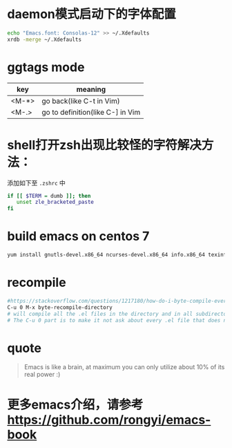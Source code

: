* daemon模式启动下的字体配置
  #+BEGIN_SRC bash
  echo "Emacs.font: Consolas-12" >> ~/.Xdefaults
  xrdb -merge ~/.Xdefaults
  #+END_SRC

* ggtags mode

| key   | meaning          |
|-------+------------------|
| <M-*> | go back(like C-t in Vim) |
| <M-.> | go to definition(like C-] in Vim |

* shell打开zsh出现比较怪的字符解决方法：
  添加如下至 =.zshrc= 中
  #+BEGIN_SRC bash
  if [[ $TERM = dumb ]]; then
     unset zle_bracketed_paste
  fi
  #+END_SRC

* build emacs on centos 7
#+BEGIN_SRC bash
yum install gnutls-devel.x86_64 ncurses-devel.x86_64 info.x86_64 texinfo.x86_64 libX11-devel.x86_64 libXaw-devel.x86_64 openjpeg-devel.x86_64 libpng-devel.x86_64 giflib-devel.x86_64 libtiff-devel.x86_64 turbojpeg-devel.x86_64 libjpeg-turbo-devel.x86_64
#+END_SRC

* recompile
  #+BEGIN_SRC bash
  #https://stackoverflow.com/questions/1217180/how-do-i-byte-compile-everything-in-my-emacs-d-directory
  C-u 0 M-x byte-recompile-directory
  # will compile all the .el files in the directory and in all subdirectories below.
  # The C-u 0 part is to make it not ask about every .el file that does not have a .elc counterpart.
  #+END_SRC

* quote

#+BEGIN_QUOTE
Emacs is like a brain, at maximum you can only utilize about 10% of its real power :)
#+END_QUOTE
* 更多emacs介绍，请参考 https://github.com/rongyi/emacs-book
